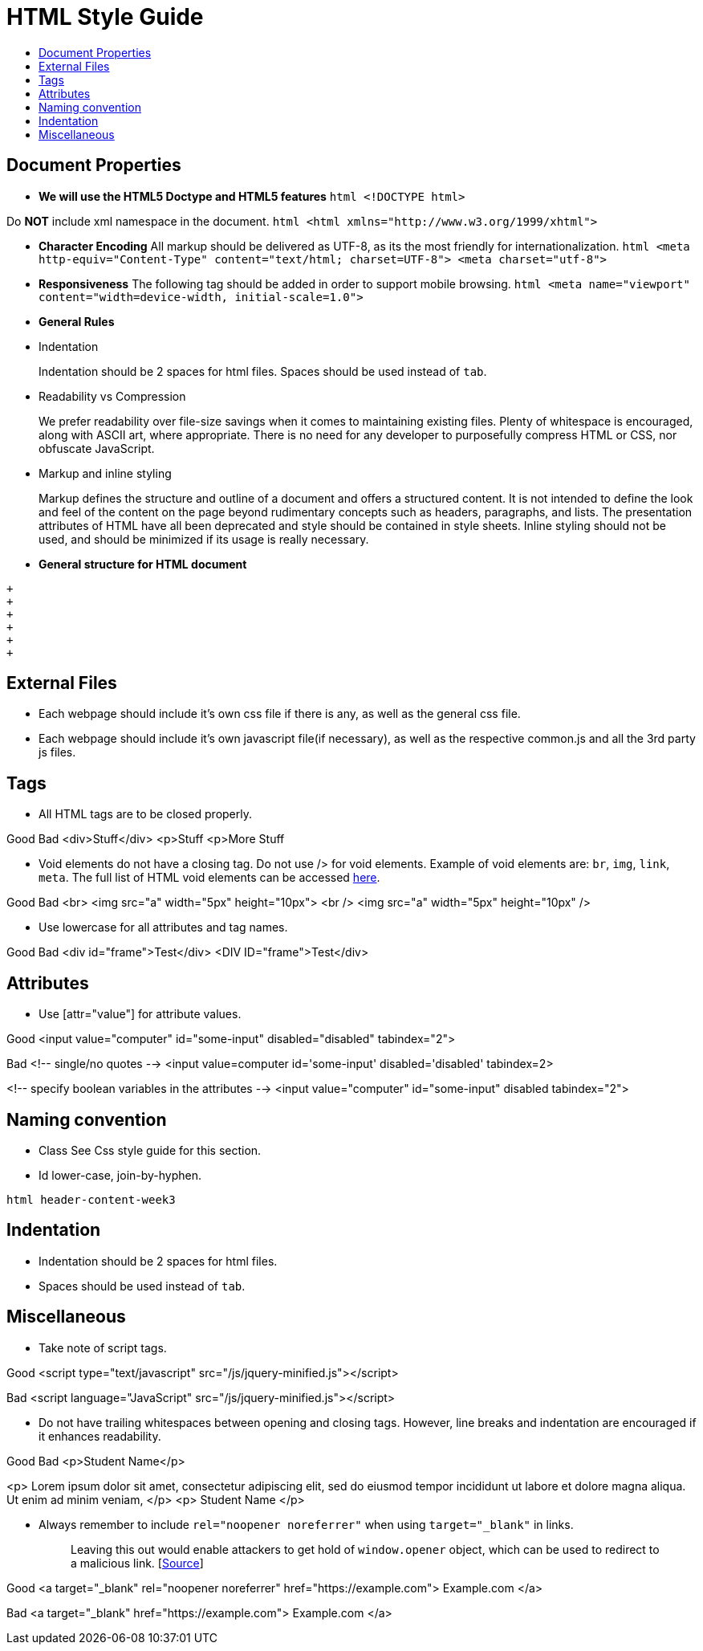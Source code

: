 [[html-style-guide]]
= HTML Style Guide
:toc:
:toc-title:

[[document-properties]]
== Document Properties

* *We will use the HTML5 Doctype and HTML5 features*
`html   <!DOCTYPE html>`

Do *NOT* include xml namespace in the document.
`html   <html xmlns="http://www.w3.org/1999/xhtml">`

* *Character Encoding*
All markup should be delivered as UTF-8, as its the most friendly for internationalization.
`html   <meta http-equiv="Content-Type" content="text/html; charset=UTF-8">   <meta charset="utf-8">`
* *Responsiveness*
The following tag should be added in order to support mobile browsing.
`html   <meta name="viewport" content="width=device-width, initial-scale=1.0">`
* *General Rules*
* Indentation
+
Indentation should be 2 spaces for html files.
Spaces should be used instead of `tab`.
* Readability vs Compression
+
We prefer readability over file-size savings when it comes to maintaining existing files.
Plenty of whitespace is encouraged, along with ASCII art, where appropriate.
There is no need for any developer to purposefully compress HTML or CSS, nor obfuscate JavaScript.
* Markup and inline styling
+
Markup defines the structure and outline of a document and offers a structured content.
It is not intended to define the look and feel of the content on the page beyond rudimentary concepts such as headers, paragraphs, and lists.
The presentation attributes of HTML have all been deprecated and style should be contained in style sheets.
Inline styling should not be used, and should be minimized if its usage is really necessary.
* *General structure for HTML document*
```html
+
+
+
+
+
+
```

[[external-files]]
== External Files

* Each webpage should include it's own css file if there is any, as well as the general css file.
* Each webpage should include it's own javascript file(if necessary), as well as the respective common.js and all the 3rd party js files.

[[tags]]
== Tags

* All HTML tags are to be closed properly.

Good
Bad
<div>Stuff</div>
<p>Stuff
<p>More Stuff

* Void elements do not have a closing tag. Do not use /> for void elements.
Example of void elements are: `br`, `img`, `link`, `meta`.
The full list of HTML void elements can be accessed http://www.w3.org/TR/html-markup/syntax.html#void-element[here].

Good
Bad
<br>
<img src="a" width="5px" height="10px">
<br />
<img src="a" width="5px" height="10px" />

* Use lowercase for all attributes and tag names.

Good
Bad
<div id="frame">Test</div>
<DIV ID="frame">Test</div>

[[attributes]]
== Attributes

* Use [attr="value"] for attribute values.

Good
<input value="computer" id="some-input" disabled="disabled" tabindex="2">

Bad
<!-- single/no quotes -->
<input value=computer id='some-input' disabled='disabled' tabindex=2>

<!-- specify boolean variables in the attributes -->
<input value="computer" id="some-input" disabled tabindex="2">

[[naming-convention]]
== Naming convention

* Class
See Css style guide for this section.
* Id
lower-case, join-by-hyphen.

`html   header-content-week3`

[[indentation]]
== Indentation

* Indentation should be 2 spaces for html files.
* Spaces should be used instead of `tab`.

[[miscellaneous]]
== Miscellaneous

* Take note of script tags.

Good
<script type="text/javascript" src="/js/jquery-minified.js"></script>

Bad
<script language="JavaScript" src="/js/jquery-minified.js"></script>

* Do not have trailing whitespaces between opening and closing tags. However, line breaks and indentation are encouraged if it enhances readability.

Good
Bad
<p>Student Name</p>

<p>
Lorem ipsum dolor sit amet, consectetur adipiscing elit,
sed do eiusmod tempor incididunt ut labore
et dolore magna aliqua. Ut enim ad minim veniam,
</p>
<p> Student Name </p>

* Always remember to include `rel="noopener noreferrer"` when using `target="_blank"` in links.
+
___________________________________________________________________________________________________________________________________________________________________________________________________________________________________________
Leaving this out would enable attackers to get hold of `window.opener` object, which can be used to redirect to a malicious link. [https://medium.com/@jitbit/target-blank-the-most-underestimated-vulnerability-ever-96e328301f4c[Source]]
___________________________________________________________________________________________________________________________________________________________________________________________________________________________________________

Good
<a target="_blank" rel="noopener noreferrer" href="https://example.com">
Example.com
</a>

Bad
<a target="_blank" href="https://example.com">
Example.com
</a>

